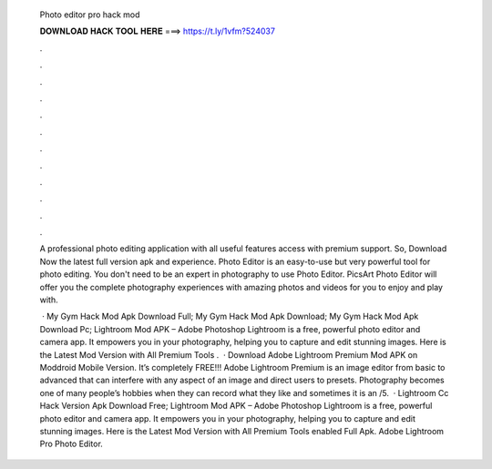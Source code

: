   Photo editor pro hack mod
  
  
  
  𝐃𝐎𝐖𝐍𝐋𝐎𝐀𝐃 𝐇𝐀𝐂𝐊 𝐓𝐎𝐎𝐋 𝐇𝐄𝐑𝐄 ===> https://t.ly/1vfm?524037
  
  
  
  .
  
  
  
  .
  
  
  
  .
  
  
  
  .
  
  
  
  .
  
  
  
  .
  
  
  
  .
  
  
  
  .
  
  
  
  .
  
  
  
  .
  
  
  
  .
  
  
  
  .
  
  A professional photo editing application with all useful features access with premium support. So, Download Now the latest full version apk and experience. Photo Editor is an easy-to-use but very powerful tool for photo editing. You don't need to be an expert in photography to use Photo Editor. PicsArt Photo Editor will offer you the complete photography experiences with amazing photos and videos for you to enjoy and play with.
  
   · My Gym Hack Mod Apk Download Full; My Gym Hack Mod Apk Download; My Gym Hack Mod Apk Download Pc; Lightroom Mod APK – Adobe Photoshop Lightroom is a free, powerful photo editor and camera app. It empowers you in your photography, helping you to capture and edit stunning images. Here is the Latest Mod Version with All Premium Tools .  · Download Adobe Lightroom Premium Mod APK on Moddroid Mobile Version. It’s completely FREE!!! Adobe Lightroom Premium is an image editor from basic to advanced that can interfere with any aspect of an image and direct users to presets. Photography becomes one of many people’s hobbies when they can record what they like and sometimes it is an /5.  · Lightroom Cc Hack Version Apk Download Free; Lightroom Mod APK – Adobe Photoshop Lightroom is a free, powerful photo editor and camera app. It empowers you in your photography, helping you to capture and edit stunning images. Here is the Latest Mod Version with All Premium Tools enabled Full Apk. Adobe Lightroom Pro Photo Editor.

